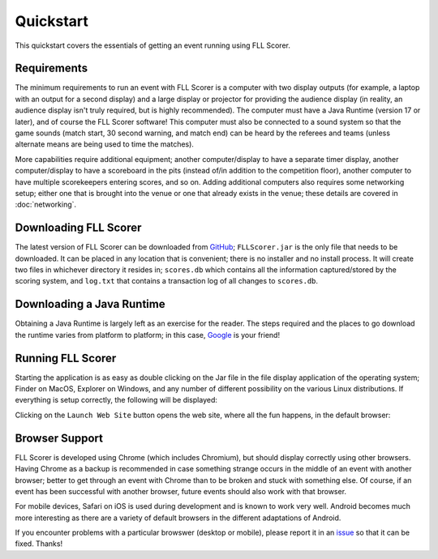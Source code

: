 ..
   Copyright (c) 2025 Brian Kircher

   Open Source Software; you can modify and/or share it under the terms of BSD
   license file in the root directory of this project.

Quickstart
==========

This quickstart covers the essentials of getting an event running using FLL
Scorer.


Requirements
------------

The minimum requirements to run an event with FLL Scorer is a computer with two
display outputs (for example, a laptop with an output for a second display) and
a large display or projector for providing the audience display (in reality, an
audience display isn't truly required, but is highly recommended).  The
computer must have a Java Runtime (version 17 or later), and of course the FLL
Scorer software!  This computer must also be connected to a sound system so
that the game sounds (match start, 30 second warning, and match end) can be
heard by the referees and teams (unless alternate means are being used to time
the matches).

More capabilities require additional equipment; another computer/display to
have a separate timer display, another computer/display to have a scoreboard in
the pits (instead of/in addition to the competition floor), another computer to
have multiple scorekeepers entering scores, and so on.  Adding additional
computers also requires some networking setup; either one that is brought into
the venue or one that already exists in the venue; these details are covered in
:doc:`networking`.


Downloading FLL Scorer
----------------------

The latest version of FLL Scorer can be downloaded from GitHub_;
``FLLScorer.jar`` is the only file that needs to be downloaded.  It can be
placed in any location that is convenient; there is no installer and no install
process.  It will create two files in whichever directory it resides in;
``scores.db`` which contains all the information captured/stored by the scoring
system, and ``log.txt`` that contains a transaction log of all changes to
``scores.db``.


Downloading a Java Runtime
--------------------------

Obtaining a Java Runtime is largely left as an exercise for the reader.  The
steps required and the places to go download the runtime varies from platform
to platform; in this case, Google_ is your friend!


Running FLL Scorer
------------------

Starting the application is as easy as double clicking on the Jar file in the
file display application of the operating system; Finder on MacOS, Explorer on
Windows, and any number of different possibility on the various Linux
distributions.  If everything is setup correctly, the following will be
displayed:

.. image:: ../main_window.webp
   :alt: The main FLL Scorer window
   :align: center

Clicking on the ``Launch Web Site`` button opens the web site, where all the
fun happens, in the default browser:

.. image:: ../qr_codes/qr_codes.webp
   :alt: The QR code page, providing links to all the event tools
   :align: center


Browser Support
---------------

FLL Scorer is developed using Chrome (which includes Chromium), but should
display correctly using other browsers.  Having Chrome as a backup is
recommended in case something strange occurs in the middle of an event with
another browser; better to get through an event with Chrome than to be broken
and stuck with something else.  Of course, if an event has been successful with
another browser, future events should also work with that browser.

For mobile devices, Safari on iOS is used during development and is known to
work very well.  Android becomes much more interesting as there are a variety
of default browsers in the different adaptations of Android.

If you encounter problems with a particular browswer (desktop or mobile),
please report it in an issue_ so that it can be fixed.  Thanks!


.. _GitHub: https://github.com/tools-for-fll/FLLScorer/releases
.. _Google: https://www.google.com
.. _issue: https://github.com/tools-for-fll/FLLScorer/issues